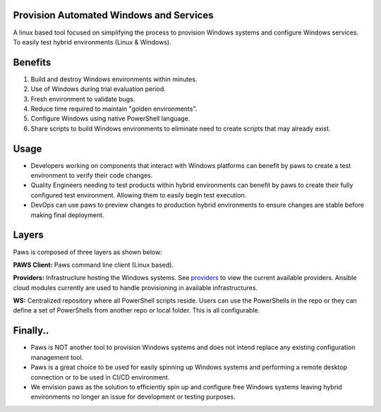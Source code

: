 
.. image:: _static/paws_highlevel_2.png
	:width: 60%
	:align: center

Provision Automated Windows and Services
----------------------------------------

A linux based tool focused on simplifying the process to provision Windows
systems and configure Windows services. To easily test hybrid environments
(Linux & Windows).

Benefits
--------

1. Build and destroy Windows environments within minutes.

2. Use of Windows during trial evaluation period.

3. Fresh environment to validate bugs.

4. Reduce time required to maintain "golden environments".

5. Configure Windows using native PowerShell language.

6. Share scripts to build Windows environments to eliminate need to
   create scripts that may already exist.

Usage
-----

* Developers working on components that interact with Windows platforms can
  benefit by paws to create a test environment to verify their code changes.

* Quality Engineers needing to test products within hybrid environments can
  benefit by paws to create their fully configured test environment. Allowing
  them to easily begin test execution.

* DevOps can use paws to preview changes to production hybrid environments to
  ensure changes are stable before making final deployment.

Layers
------

Paws is composed of three layers as shown below:

.. image:: _static/paws_overview.png
    :align: center

**PAWS Client:** Paws command line client (Linux based).

**Providers:** Infrastructure hosting the Windows systems. See `providers
<providers.html>`_ to view the current available providers. Ansible cloud
modules currently are used to handle provisioning in available infrastructures.

**WS:** Centralized repository where all PowerShell scripts reside. Users
can use the PowerShells in the repo or they can define a set of PowerShells
from another repo or local folder. This is all configurable.

Finally..
---------

* Paws is NOT another tool to provision Windows systems and does not intend
  replace any existing configuration management tool.

* Paws is a great choice to be used for easily spinning up Windows systems and
  performing a remote desktop connection or to be used in CI/CD environment.

* We envision paws as the solution to efficiently spin up and configure free
  Windows systems leaving hybrid environments no longer an issue for
  development or testing purposes.
